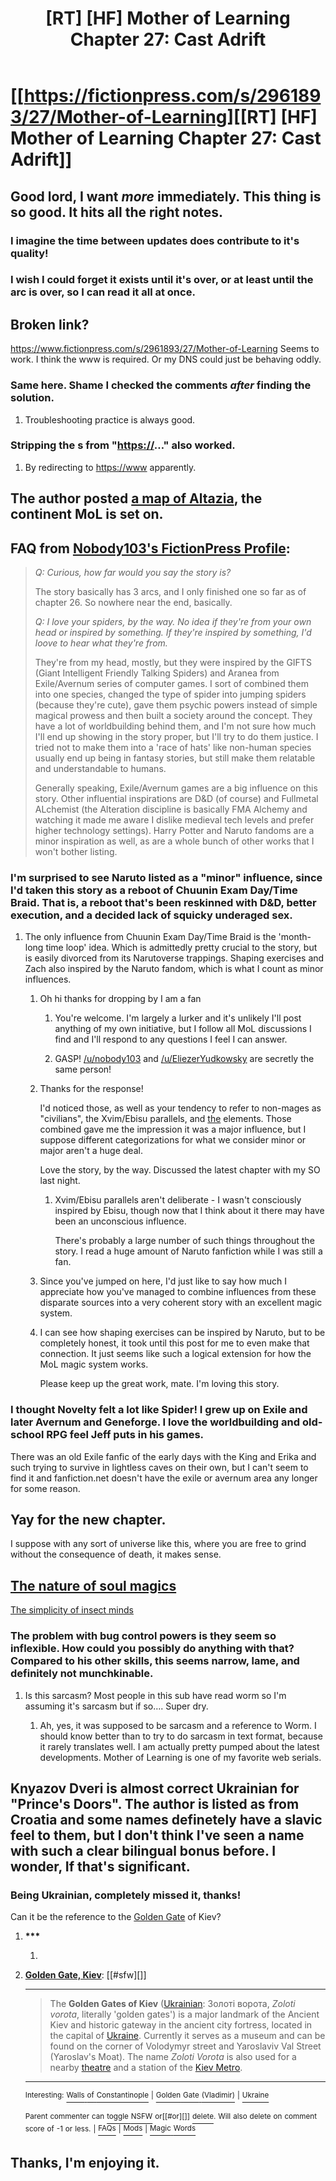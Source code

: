 #+TITLE: [RT] [HF] Mother of Learning Chapter 27: Cast Adrift

* [[https://fictionpress.com/s/2961893/27/Mother-of-Learning][[RT] [HF] Mother of Learning Chapter 27: Cast Adrift]]
:PROPERTIES:
:Author: Zephyr1011
:Score: 34
:DateUnix: 1409438513.0
:DateShort: 2014-Aug-31
:END:

** Good lord, I want /more/ immediately. This thing is so good. It hits all the right notes.
:PROPERTIES:
:Author: Kodix
:Score: 12
:DateUnix: 1409471698.0
:DateShort: 2014-Aug-31
:END:

*** I imagine the time between updates does contribute to it's quality!
:PROPERTIES:
:Author: ProfessorPhi
:Score: 4
:DateUnix: 1409479521.0
:DateShort: 2014-Aug-31
:END:


*** I wish I could forget it exists until it's over, or at least until the arc is over, so I can read it all at once.
:PROPERTIES:
:Author: literal-hitler
:Score: 1
:DateUnix: 1409517682.0
:DateShort: 2014-Sep-01
:END:


** Broken link?

[[https://www.fictionpress.com/s/2961893/27/Mother-of-Learning]] Seems to work. I think the www is required. Or my DNS could just be behaving oddly.
:PROPERTIES:
:Author: traverseda
:Score: 10
:DateUnix: 1409450605.0
:DateShort: 2014-Aug-31
:END:

*** Same here. Shame I checked the comments /after/ finding the solution.
:PROPERTIES:
:Author: Kodix
:Score: 2
:DateUnix: 1409470703.0
:DateShort: 2014-Aug-31
:END:

**** Troubleshooting practice is always good.
:PROPERTIES:
:Author: gabbalis
:Score: 2
:DateUnix: 1409570701.0
:DateShort: 2014-Sep-01
:END:


*** Stripping the s from "https://..." also worked.
:PROPERTIES:
:Author: VorpalAuroch
:Score: 2
:DateUnix: 1409478868.0
:DateShort: 2014-Aug-31
:END:

**** By redirecting to https://www apparently.
:PROPERTIES:
:Author: Sgeo
:Score: 1
:DateUnix: 1409625426.0
:DateShort: 2014-Sep-02
:END:


** The author posted [[http://dodo-ptica.deviantart.com/art/Altazia-479207173][a map of Altazia]], the continent MoL is set on.
:PROPERTIES:
:Author: gamarad
:Score: 6
:DateUnix: 1409441976.0
:DateShort: 2014-Aug-31
:END:


** FAQ from [[https://www.fictionpress.com/u/804592/nobody103][Nobody103's FictionPress Profile]]:

#+begin_quote
  /Q: Curious, how far would you say the story is?/

  The story basically has 3 arcs, and I only finished one so far as of chapter 26. So nowhere near the end, basically.

  /Q: I love your spiders, by the way. No idea if they're from your own head or inspired by something. If they're inspired by something, I'd loove to hear what they're from./

  They're from my head, mostly, but they were inspired by the GIFTS (Giant Intelligent Friendly Talking Spiders) and Aranea from Exile/Avernum series of computer games. I sort of combined them into one species, changed the type of spider into jumping spiders (because they're cute), gave them psychic powers instead of simple magical prowess and then built a society around the concept. They have a lot of worldbuilding behind them, and I'm not sure how much I'll end up showing in the story proper, but I'll try to do them justice. I tried not to make them into a 'race of hats' like non-human species usually end up being in fantasy stories, but still make them relatable and understandable to humans.

  Generally speaking, Exile/Avernum games are a big influence on this story. Other influential inspirations are D&D (of course) and Fullmetal ALchemist (the Alteration discipline is basically FMA Alchemy and watching it made me aware I dislike medieval tech levels and prefer higher technology settings). Harry Potter and Naruto fandoms are a minor inspiration as well, as are a whole bunch of other works that I won't bother listing.
#+end_quote
:PROPERTIES:
:Author: blazinghand
:Score: 5
:DateUnix: 1409457687.0
:DateShort: 2014-Aug-31
:END:

*** I'm surprised to see Naruto listed as a "minor" influence, since I'd taken this story as a reboot of Chuunin Exam Day/Time Braid. That is, a reboot that's been reskinned with D&D, better execution, and a decided lack of squicky underaged sex.
:PROPERTIES:
:Author: TabethaRasa
:Score: 6
:DateUnix: 1409593349.0
:DateShort: 2014-Sep-01
:END:

**** The only influence from Chuunin Exam Day/Time Braid is the 'month-long time loop' idea. Which is admittedly pretty crucial to the story, but is easily divorced from its Narutoverse trappings. Shaping exercises and Zach also inspired by the Naruto fandom, which is what I count as minor influences.
:PROPERTIES:
:Author: nobody103
:Score: 15
:DateUnix: 1409603125.0
:DateShort: 2014-Sep-02
:END:

***** Oh hi thanks for dropping by I am a fan
:PROPERTIES:
:Author: EliezerYudkowsky
:Score: 12
:DateUnix: 1409620686.0
:DateShort: 2014-Sep-02
:END:

****** You're welcome. I'm largely a lurker and it's unlikely I'll post anything of my own initiative, but I follow all MoL discussions I find and I'll respond to any questions I feel I can answer.
:PROPERTIES:
:Author: nobody103
:Score: 8
:DateUnix: 1409661547.0
:DateShort: 2014-Sep-02
:END:


****** GASP! [[/u/nobody103]] and [[/u/EliezerYudkowsky]] are secretly the same person!
:PROPERTIES:
:Author: gvsmirnov
:Score: 3
:DateUnix: 1409736019.0
:DateShort: 2014-Sep-03
:END:


***** Thanks for the response!

I'd noticed those, as well as your tendency to refer to non-mages as "civilians", the Xvim/Ebisu parallels, and [[#s][the]] elements. Those combined gave me the impression it was a major influence, but I suppose different categorizations for what we consider minor or major aren't a huge deal.

Love the story, by the way. Discussed the latest chapter with my SO last night.
:PROPERTIES:
:Author: TabethaRasa
:Score: 3
:DateUnix: 1409608706.0
:DateShort: 2014-Sep-02
:END:

****** Xvim/Ebisu parallels aren't deliberate - I wasn't consciously inspired by Ebisu, though now that I think about it there may have been an unconscious influence.

There's probably a large number of such things throughout the story. I read a huge amount of Naruto fanfiction while I was still a fan.
:PROPERTIES:
:Author: nobody103
:Score: 6
:DateUnix: 1409662455.0
:DateShort: 2014-Sep-02
:END:


***** Since you've jumped on here, I'd just like to say how much I appreciate how you've managed to combine influences from these disparate sources into a very coherent story with an excellent magic system.
:PROPERTIES:
:Author: Salaris
:Score: 3
:DateUnix: 1409684548.0
:DateShort: 2014-Sep-02
:END:


***** I can see how shaping exercises can be inspired by Naruto, but to be completely honest, it took until this post for me to even make that connection. It just seems like such a logical extension for how the MoL magic system works.

Please keep up the great work, mate. I'm loving this story.
:PROPERTIES:
:Author: Arizth
:Score: 3
:DateUnix: 1409866183.0
:DateShort: 2014-Sep-05
:END:


*** I thought Novelty felt a lot like Spider! I grew up on Exile and later Avernum and Geneforge. I love the worldbuilding and old-school RPG feel Jeff puts in his games.

There was an old Exile fanfic of the early days with the King and Erika and such trying to survive in lightless caves on their own, but I can't seem to find it and fanfiction.net doesn't have the exile or avernum area any longer for some reason.
:PROPERTIES:
:Author: adad64
:Score: 1
:DateUnix: 1409703321.0
:DateShort: 2014-Sep-03
:END:


** Yay for the new chapter.

I suppose with any sort of universe like this, where you are free to grind without the consequence of death, it makes sense.
:PROPERTIES:
:Author: Nepene
:Score: 3
:DateUnix: 1409446480.0
:DateShort: 2014-Aug-31
:END:


** [[#s][The nature of soul magics]]

[[#s][The simplicity of insect minds]]
:PROPERTIES:
:Author: traverseda
:Score: 3
:DateUnix: 1409451113.0
:DateShort: 2014-Aug-31
:END:

*** The problem with bug control powers is they seem so inflexible. How could you possibly do anything with that? Compared to his other skills, this seems narrow, lame, and definitely not munchkinable.
:PROPERTIES:
:Author: blazinghand
:Score: 13
:DateUnix: 1409457868.0
:DateShort: 2014-Aug-31
:END:

**** Is this sarcasm? Most people in this sub have read worm so I'm assuming it's sarcasm but if so.... Super dry.
:PROPERTIES:
:Author: DangerouslyUnstable
:Score: 9
:DateUnix: 1409464990.0
:DateShort: 2014-Aug-31
:END:

***** Ah, yes, it was supposed to be sarcasm and a reference to Worm. I should know better than to try to do sarcasm in text format, because it rarely translates well. I am actually pretty pumped about the latest developments. Mother of Learning is one of my favorite web serials.
:PROPERTIES:
:Author: blazinghand
:Score: 12
:DateUnix: 1409465919.0
:DateShort: 2014-Aug-31
:END:


** Knyazov Dveri is almost correct Ukrainian for "Prince's Doors". The author is listed as from Croatia and some names definetely have a slavic feel to them, but I don't think I've seen a name with such a clear bilingual bonus before. I wonder, If that's significant.
:PROPERTIES:
:Author: daydev
:Score: 3
:DateUnix: 1409512689.0
:DateShort: 2014-Aug-31
:END:

*** Being Ukrainian, completely missed it, thanks!

Can it be the reference to the [[http://en.wikipedia.org/wiki/Golden_Gate,_Kiev][Golden Gate]] of Kiev?
:PROPERTIES:
:Author: ShareDVI
:Score: 2
:DateUnix: 1409515897.0
:DateShort: 2014-Sep-01
:END:

**** ***** 
      :PROPERTIES:
      :CUSTOM_ID: section
      :END:
****** 
       :PROPERTIES:
       :CUSTOM_ID: section-1
       :END:
**** 
     :PROPERTIES:
     :CUSTOM_ID: section-2
     :END:
[[https://en.wikipedia.org/wiki/Golden%20Gate,%20Kiev][*Golden Gate, Kiev*]]: [[#sfw][]]

--------------

#+begin_quote
  The *Golden Gates of Kiev* ([[https://en.wikipedia.org/wiki/Ukrainian_language][Ukrainian]]: Золоті ворота, /Zoloti vorota/, literally 'golden gates') is a major landmark of the Ancient Kiev and historic gateway in the ancient city fortress, located in the capital of [[https://en.wikipedia.org/wiki/Ukraine][Ukraine]]. Currently it serves as a museum and can be found on the corner of Volodymyr street and Yaroslaviv Val Street (Yaroslav's Moat). The name /Zoloti Vorota/ is also used for a nearby [[https://en.wikipedia.org/wiki/Theatre][theatre]] and a station of the [[https://en.wikipedia.org/wiki/Kiev_Metro][Kiev Metro]].

  * 
    :PROPERTIES:
    :CUSTOM_ID: section-3
    :END:
  [[https://i.imgur.com/rVgpLqE.jpg][*Image*]] [[https://commons.wikimedia.org/wiki/File:Golden-gate-2008.jpg][^{i}]] - /View of the Golden Gates after recent major renovations./
#+end_quote

--------------

^{Interesting:} [[https://en.wikipedia.org/wiki/Walls_of_Constantinople][^{Walls} ^{of} ^{Constantinople}]] ^{|} [[https://en.wikipedia.org/wiki/Golden_Gate_(Vladimir)][^{Golden} ^{Gate} ^{(Vladimir)}]] ^{|} [[https://en.wikipedia.org/wiki/Ukraine][^{Ukraine}]]

^{Parent} ^{commenter} ^{can} [[http://www.np.reddit.com/message/compose?to=autowikibot&subject=AutoWikibot%20NSFW%20toggle&message=%2Btoggle-nsfw+ck5nyry][^{toggle} ^{NSFW}]] ^{or[[#or][]]} [[http://www.np.reddit.com/message/compose?to=autowikibot&subject=AutoWikibot%20Deletion&message=%2Bdelete+ck5nyry][^{delete}]]^{.} ^{Will} ^{also} ^{delete} ^{on} ^{comment} ^{score} ^{of} ^{-1} ^{or} ^{less.} ^{|} [[http://www.np.reddit.com/r/autowikibot/wiki/index][^{FAQs}]] ^{|} [[http://www.np.reddit.com/r/autowikibot/comments/1x013o/for_moderators_switches_commands_and_css/][^{Mods}]] ^{|} [[http://www.np.reddit.com/r/autowikibot/comments/1ux484/ask_wikibot/][^{Magic} ^{Words}]]
:PROPERTIES:
:Author: autowikibot
:Score: 1
:DateUnix: 1409515940.0
:DateShort: 2014-Sep-01
:END:


** Thanks, I'm enjoying it.
:PROPERTIES:
:Author: MoralRelativity
:Score: 1
:DateUnix: 1409733949.0
:DateShort: 2014-Sep-03
:END:
